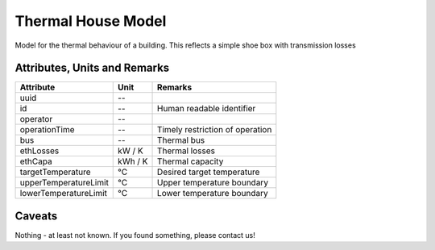 .. _thermal_house_model:

Thermal House Model
-------------------
Model for the thermal behaviour of a building.
This reflects a simple shoe box with transmission losses

Attributes, Units and Remarks
^^^^^^^^^^^^^^^^^^^^^^^^^^^^^
+-----------------------+---------+---------------------------------+
| Attribute             | Unit    | Remarks                         |
+=======================+=========+=================================+
| uuid                  | --      |                                 |
+-----------------------+---------+---------------------------------+
| id                    | --      | Human readable identifier       |
+-----------------------+---------+---------------------------------+
| operator              | --      |                                 |
+-----------------------+---------+---------------------------------+
| operationTime         | --      | Timely restriction of operation |
+-----------------------+---------+---------------------------------+
| bus                   | --      | Thermal bus                     |
+-----------------------+---------+---------------------------------+
| ethLosses             | kW / K  | Thermal losses                  |
+-----------------------+---------+---------------------------------+
| ethCapa               | kWh / K | Thermal capacity                |
+-----------------------+---------+---------------------------------+
| targetTemperature     | °C      | Desired target temperature      |
+-----------------------+---------+---------------------------------+
| upperTemperatureLimit | °C      | Upper temperature boundary      |
+-----------------------+---------+---------------------------------+
| lowerTemperatureLimit | °C      | Lower temperature boundary      |
+-----------------------+---------+---------------------------------+

Caveats
^^^^^^^
Nothing - at least not known.
If you found something, please contact us!
